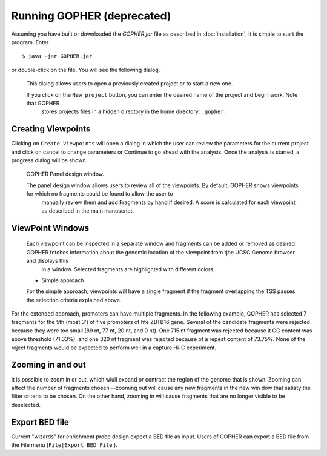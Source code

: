 Running GOPHER **(deprecated)**
===============================

Assuming you have built or downloaded the `GOPHER.jar` file as described in :doc:`installation`, it is simple to start the program. Enter  ::

  $ java -jar GOPHER.jar

  
or double-click on the file. You will see the following dialog.


 .. figure:: img/VPVsplash.png
   :scale: 60 %
   :alt: splash screen

 This dialog allows users to open a previously created project or to start a new one.

 If you click on the ``New project`` button, you can enter the desired name of the project and begin work. Note that GOPHER
  stores projects files in a hidden directory in the home directory: ``.gopher`` .





Creating Viewpoints
~~~~~~~~~~~~~~~~~~~

Clicking on ``Create Viewpoints`` will open a dialog in which the user can review the parameters for the current project and click on cancel to change parameters or Continue to go ahead with the analysis. Once the analysis is started,
a progress dialog will be shown.



 .. figure:: img/VPVpanel.png
   :scale: 100 %
   :alt: VPV panel

 GOPHER Panel design window.


 The panel design window allows users to review all of the viewpoints. By default, GOPHER shows viewpoints for which no fragments could be found to allow the user to
    manually review them and add Fragments by hand if desired. A score is calculated for each viewpoint as described in the main manuscript.





ViewPoint Windows
~~~~~~~~~~~~~~~~~


 Each viewpoint can be inspected in a separate window and fragments can be added or removed as desired. GOPHER fetches information about the genomic location of the viewpoint from tjhe UCSC Genome browser and displays this
    in a window. Selected fragments are highlighted with different colors.

 * Simple approach

 For the simple approach, viewpoints will have a single fragment if the fragment overlapping the TSS passes the selection criteria explained above.




 .. figure:: img/VPVsimple.png
   :scale: 100 %
   :alt: Simple RALGDS

	 Viewpoint for promoter 2 of the RALGDS gene.


For the extended approach, promoters can have multiple fragments. In the following example, GOPHER has selected 7 fragments for the 5th (most 3') of five promoters of hte ZBTB16 gene. Several of the candidate
fragments were rejected because they were too small (89 nt, 77 nt, 20 nt, and 0 nt). One 715 nt fragment was rejected because it GC content was above threshold (71.33%), and one 320 nt fragment was rejected because
of a repeat content of 73.75%. None of the reject fragments would be expected to perform well in a capture Hi-C experiment. 


 .. figure:: img/VPVextended.png
   :scale: 100 %
   :alt: Extended ZBTB16

	 GOPHER viewpoint for promoter 5 of the ZBTB16 gene.


Zooming in and out
~~~~~~~~~~~~~~~~~~
It is possible to zoom in or out, which wiull expand or contract the region of the genome that is shown. Zooming
can affect the number of fragments chosen --zooming out will cause any new fragments in the new win dow that
satisty the filter criteria to be chosen. On the other hand, zooming in will cause fragments that are no longer visible to be
deselected.


Export BED file
~~~~~~~~~~~~~~~

Current "wizards" for enrichment probe design expect a BED file as input. Users of GOPHER can export a BED file from the File menu (``File|Export BED File`` ).



	     

